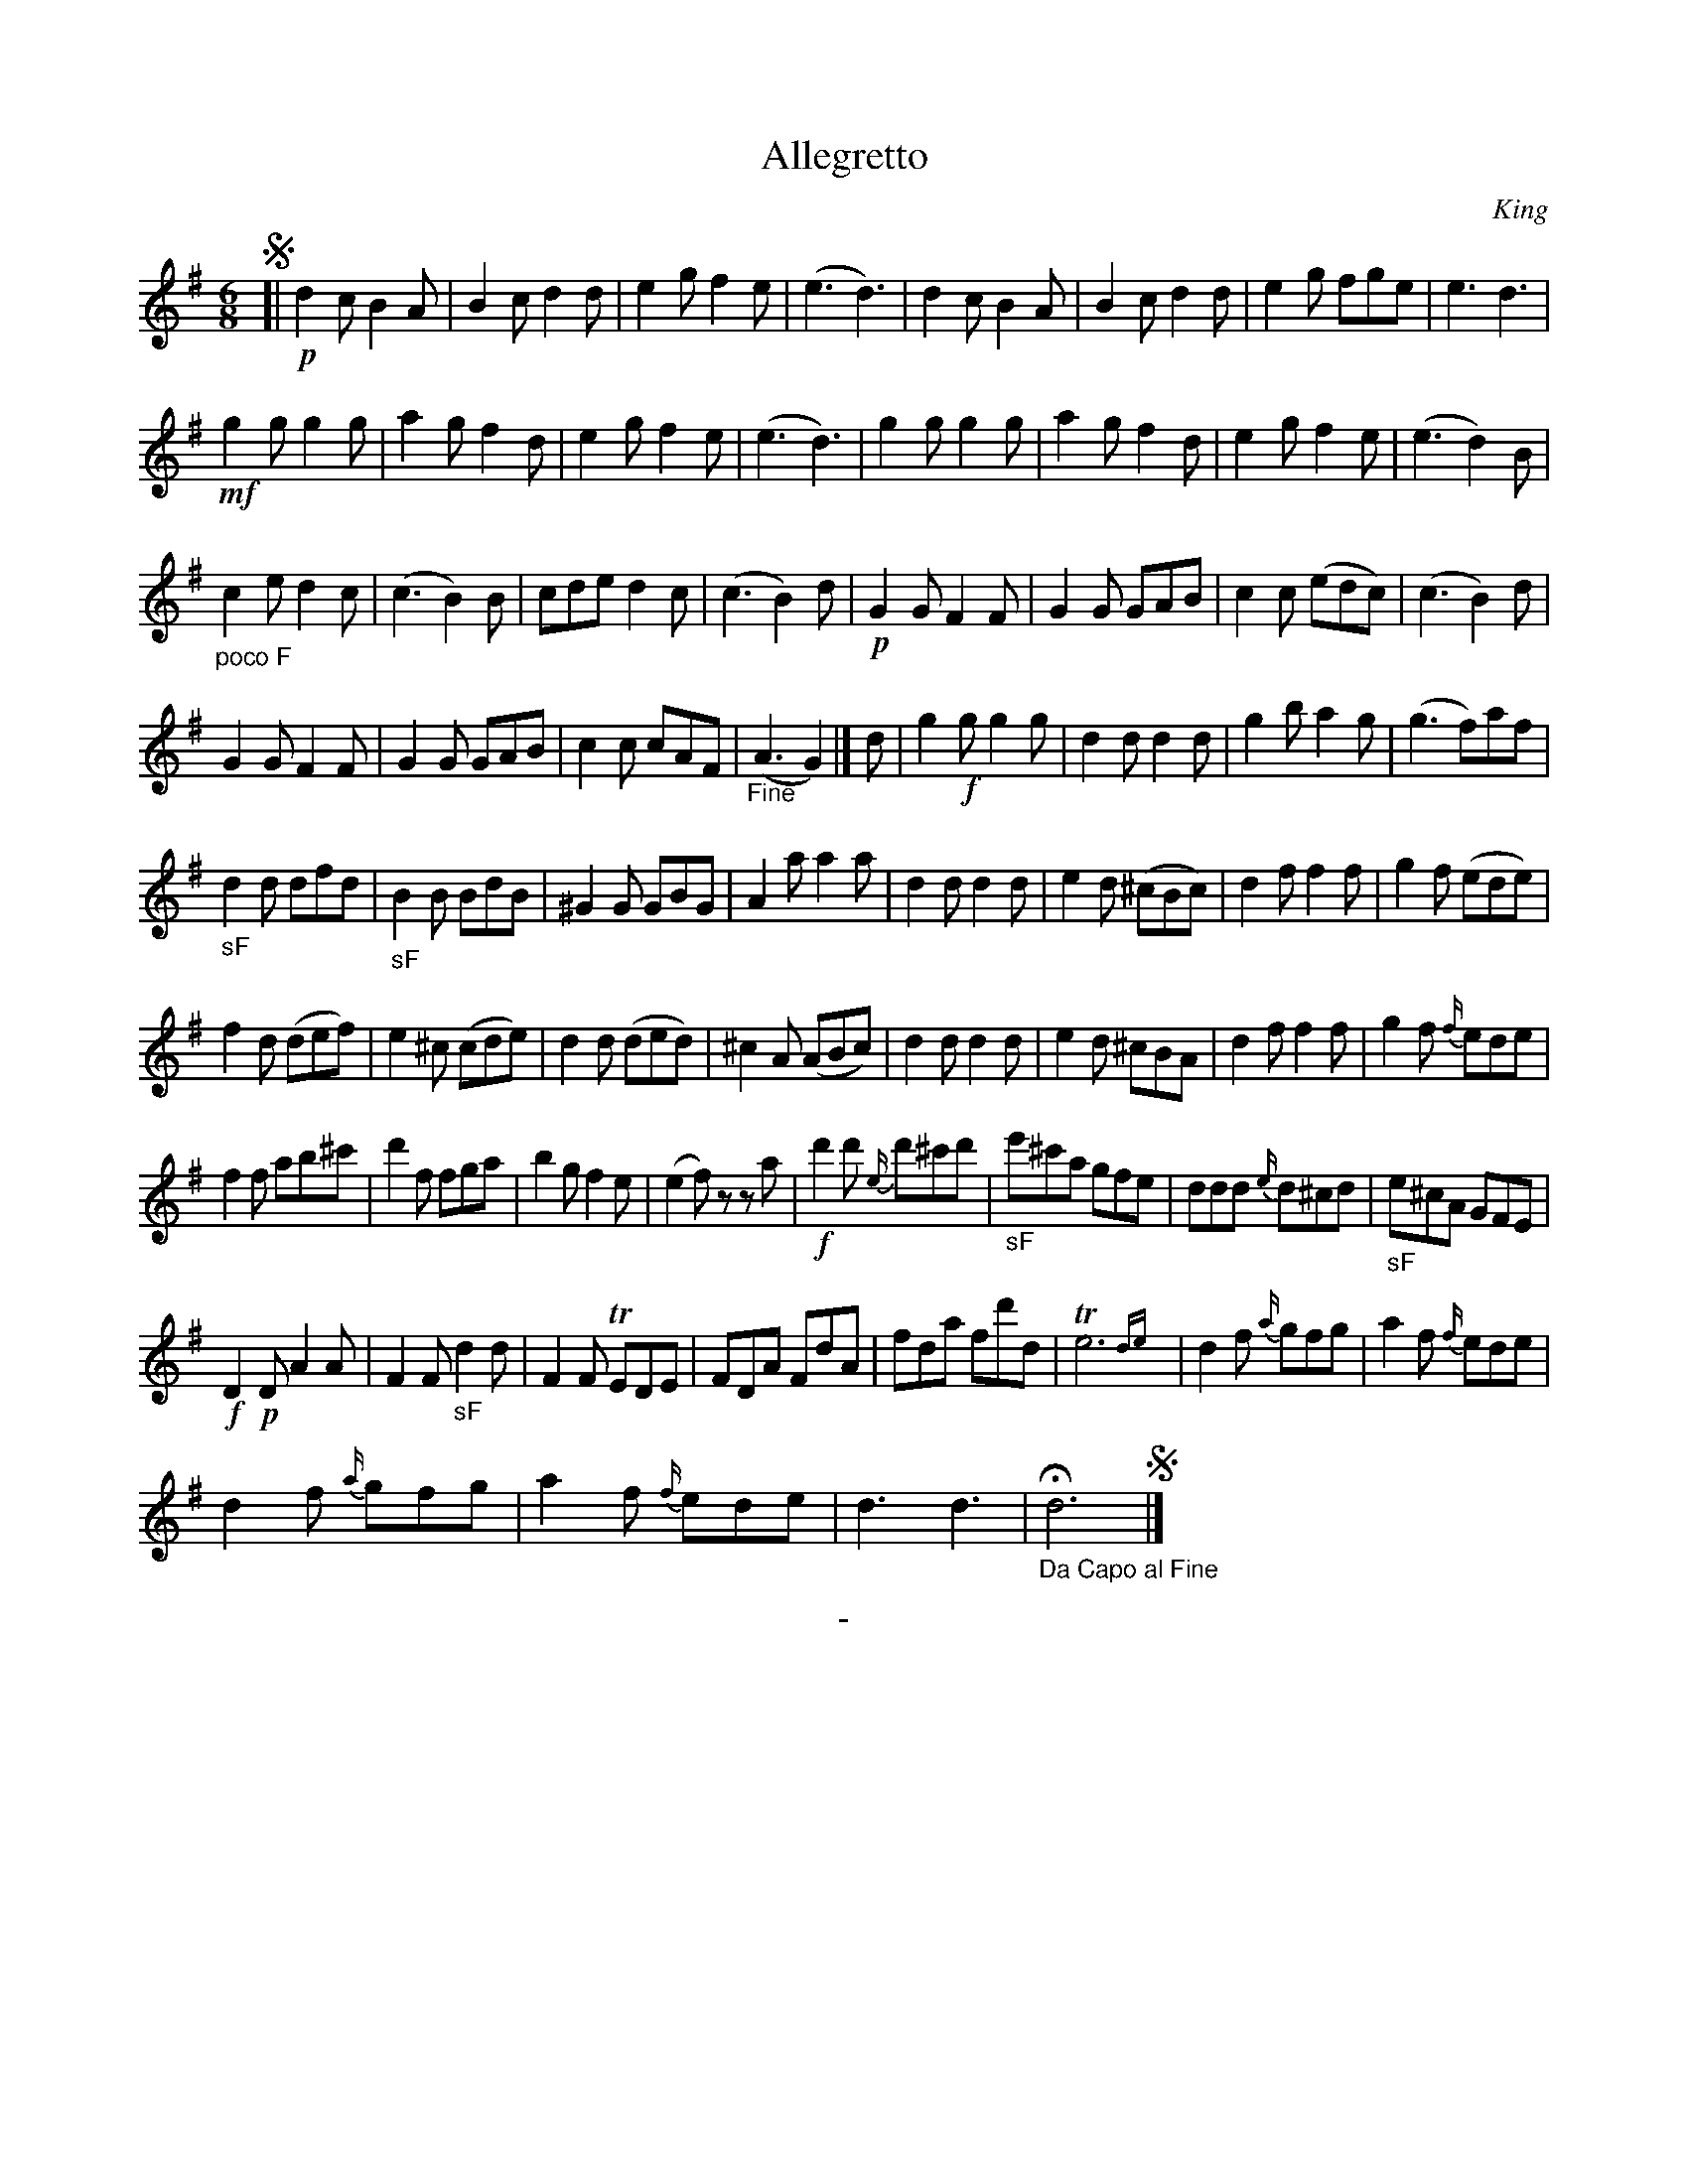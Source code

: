 X: 20641
T: Allegretto
C: King
B: "Man of Feeling", Gaetano Brandi, ed. v.2 p.64-65
F: http://archive.org/details/manoffeelingorge00rugg
Z: 2012 John Chambers <jc:trillian.mit.edu>
N: Has "No 9 Vol 2" at the bottom of page 65.
M: 6/8
L: 1/8
K: G
!segno![|\
!p!d2c B2A | B2c d2d | e2g f2e | (e3 d3) |\
d2c B2A | B2c d2d | e2g fge | e3 d3 |
!mf!g2g g2g | a2g f2d | e2g f2e | (e3 d3) |\
g2g g2g | a2g f2d | e2g f2e | (e3 d2)B |
"_poco F" c2e d2c | (c3 B2)B | cde d2c | (c3 B2)d |\
!p!G2G F2F | G2G GAB | c2c (edc) | (c3 B2)d |
G2G F2F | G2G GAB | c2c cAF | "_Fine"(A3 G2) |]\
d |\
g2!f!g g2g | d2d d2d | g2b a2g | (g3 f)af |
"_sF"d2d dfd | "_sF"B2B BdB | ^G2G GBG | A2a a2a |\
d2d d2d | e2d (^cBc) | d2f f2f | g2f (ede) |
f2d (def) | e2^c (cde) | d2d (ded) | ^c2A (ABc) |\
d2d d2d | e2d ^cBA | d2f f2f | g2f {f/}ede |
f2f ab^c' | d'2f fga | b2g f2e | (e2f) zza |\
!f!d'2d' {e/}d'^c'd' | "_sF"e'^c'a gfe | ddd {e/}d^cd | "_sF"e^cA GFE |
!f!D2!p!D A2A | F2F "_sF"d2d | F2F TEDE | FDA FdA |\
fda fd'd | Te6{de} | d2f {a/}gfg | a2f {f/}ede |
d2f {a/}gfg | a2f {f/}ede | d3 d3 | "_Da Capo al Fine"Hd6 !segno!|]
%
%%center -
